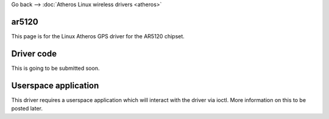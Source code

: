 Go back --> :doc:`Atheros Linux wireless drivers <atheros>`

ar5120
------

This page is for the Linux Atheros GPS driver for the AR5120 chipset.

Driver code
-----------

This is going to be submitted soon.

Userspace application
---------------------

This driver requires a userspace application which will interact with the driver via ioctl. More information on this to be posted later.
